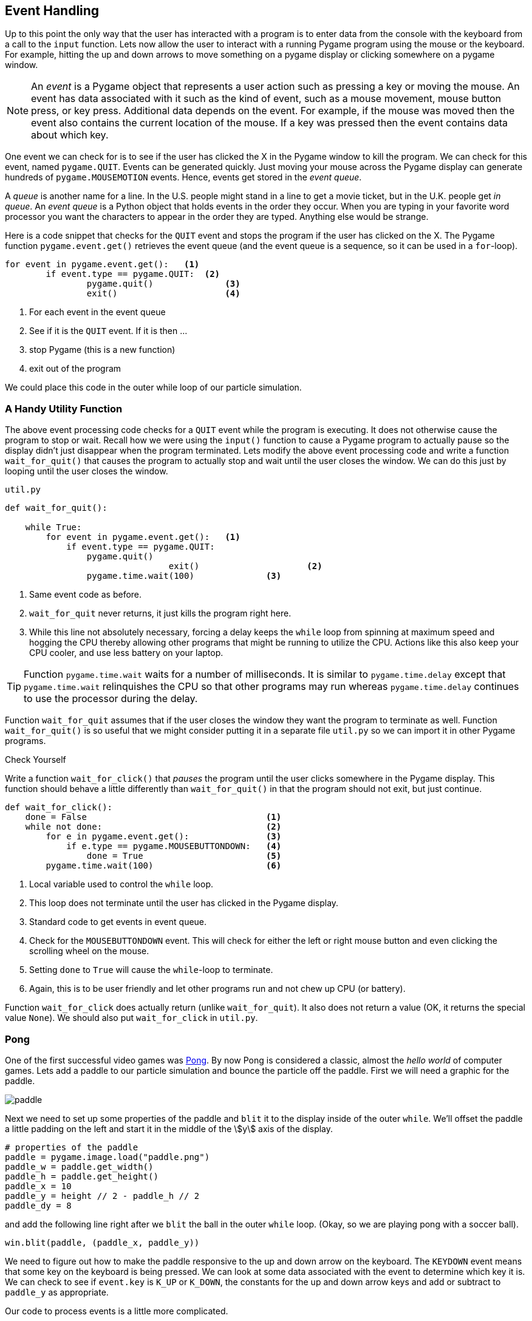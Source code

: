 == Event Handling

Up to this point the only way that the user has interacted with a program is to enter data from the console with the keyboard from a call to the `input` function.  Lets now allow the user to interact with a running Pygame program using the mouse or the keyboard. For example, hitting the up and down arrows to move something on a pygame display or clicking somewhere on a pygame window.

NOTE: An _event_ is a Pygame object that represents a user action such as pressing a key or moving the mouse. An event has data associated with it such as the kind of event, such as a mouse movement, mouse button press, or key press. Additional data depends on the event. For example, if the mouse was moved then the event also contains the current location of the mouse. If a key was pressed then the event contains data about which key.

One event we can check for is to see if the user has clicked the X in the Pygame
window to kill the program. We can check for this event, named `pygame.QUIT`. Events can be generated quickly. Just moving your mouse across the Pygame display can generate hundreds of `pygame.MOUSEMOTION` events.  Hence, events get stored in the _event queue_. 

A _queue_ is another name for a line. In the U.S. people might stand in a line to get a movie ticket, but in the U.K. people get _in queue_. An _event queue_ is a Python object that holds events in the order they occur. When you are typing in your favorite word processor you want the characters to appear in the order they are typed. Anything else would be strange.  

Here is a code snippet that checks for the `QUIT` event and stops the program if the user
has clicked on the X. The Pygame function `pygame.event.get()` retrieves the event queue (and the event queue is a sequence, so it can be used in a `for`-loop).

[source,python,numbered]
----
for event in pygame.event.get():   <1>
	if event.type == pygame.QUIT:  <2>
		pygame.quit()              <3>
		exit()                     <4>
----
<1> For each event in the event queue
<2> See if it is the `QUIT` event. If it is then ...
<3> stop Pygame (this is a new function)
<4> exit out of the program

We could place this code in the outer while loop of our particle simulation.

=== A Handy Utility Function

The above event processing code checks for a `QUIT` event while the program is executing. It does not otherwise cause the program to stop or wait. Recall how we were using the `input()` function to cause a Pygame program to actually pause so the display didn't just disappear when the program terminated. Lets modify the above event processing code and write a function `wait_for_quit()` that causes the program to actually stop and wait until the user closes the window. We can do this just by looping until the user closes the window.

.`util.py`
[source,python,numbered]
----
def wait_for_quit():
   
    while True:
        for event in pygame.event.get():   <1>
            if event.type == pygame.QUIT:
                pygame.quit()              
				exit()                     <2>
		pygame.time.wait(100)              <3>
----
<1> Same event code as before.
<2> `wait_for_quit` never returns, it just kills the program right here.
<3> While this line not absolutely necessary, forcing a delay keeps the `while` loop from spinning at maximum speed and hogging the CPU thereby allowing other programs that might be running to utilize the CPU. Actions like this also keep your CPU cooler, and use less battery on your laptop.

TIP: Function `pygame.time.wait` waits for a number of milliseconds. It is similar to `pygame.time.delay` except that `pygame.time.wait` relinquishes the CPU so that other programs may run whereas `pygame.time.delay` continues to use the processor during the delay. 

Function `wait_for_quit` assumes that if the user closes the window they want the program to terminate as well. Function `wait_for_quit()` is so useful that we might consider putting it in a separate file `util.py` so we can import it in other Pygame programs.

.Check Yourself +++<span style='color:red;margin-right:1.25em; display:inline-block;'>&nbsp;&nbsp;&nbsp;</span>+++
Write a function `wait_for_click()` that _pauses_ the program until the user clicks 
somewhere in the Pygame display. This function should behave a little differently than `wait_for_quit()` in that the program should not exit, but just continue.

[.result]
====

[source,python,numbered]
----
def wait_for_click():
    done = False                                   <1>
    while not done:                                <2>
        for e in pygame.event.get():               <3>
            if e.type == pygame.MOUSEBUTTONDOWN:   <4>
                done = True                        <5>
        pygame.time.wait(100)                      <6>

----
<1> Local variable used to control the `while` loop.
<2> This loop does not terminate until the user has clicked in the Pygame display.
<3> Standard code to get events in event queue.
<4> Check for the `MOUSEBUTTONDOWN` event. This will check for either the left or right mouse button and even clicking the scrolling wheel on the mouse.
<5> Setting `done` to `True` will cause the `while`-loop to terminate.
<6> Again, this is to be user friendly and let other programs run and not chew up CPU (or battery).

Function `wait_for_click` does actually return (unlike `wait_for_quit`). It also does not return a value (OK, it returns the special value `None`).  We should also put `wait_for_click` in `util.py`.

====

=== Pong

One of the first successful video games was https://en.wikipedia.org/wiki/Pong[Pong]. By now Pong is considered a classic, almost the _hello world_ of computer games.  Lets add a paddle to our particle simulation and bounce the particle off the paddle. First we will need a graphic for the paddle.

image::paddle.png[caption="Our Pong Paddle", align="center"]

Next we need to set up some properties of the paddle and `blit` it to the display inside of the outer `while`.  We'll offset the paddle a little padding on the left and start it in the middle of the stem:[y] axis of the display.

[source,python,numbered]
----
# properties of the paddle
paddle = pygame.image.load("paddle.png")
paddle_w = paddle.get_width()
paddle_h = paddle.get_height()
paddle_x = 10
paddle_y = height // 2 - paddle_h // 2
paddle_dy = 8
---- 

and add the following line right after we `blit` the ball in the outer `while` loop. (Okay, so we are playing pong with a soccer ball).

[source,python]
----
win.blit(paddle, (paddle_x, paddle_y))
----

We need to figure out how to make the paddle responsive to the up and down arrow on the keyboard. The `KEYDOWN` event means that some key on the keyboard is being pressed. We can look at some data associated with the event to determine which key it is.  We can
check to see if `event.key` is `K_UP` or `K_DOWN`, the constants for the up and down  arrow keys and add or subtract to `paddle_y` as appropriate.

Our code to process events is a little more complicated.

[source,python,numbered]
----
for event in pygame.event.get():
    if event.type == pygame.QUIT:
	    pygame.quit()
	    exit()
    elif event.type == pygame.KEYDOWN:         <1>
        if event.key == pygame.K_UP:           <2>
            paddle_y = paddle_y - paddle_dy
        elif event.key == pygame.K_DOWN:       <3>
            paddle_y = paddle_y + paddle_dy
----
<1> Do we have a key press event?
<2> If so, then is it the up-arrow ...
<3> or the down-arrow key?

When you add this to the outer `while` loop you will notice that you need to keep hitting the up or down arrow key just to move the paddle one pixel. That is because when you press the down arrow key you generate only one event. What we would like to have happen is that when we press the key we continue to generate `KEYDOWN` events at a regular interval as long as it stays pressed. We can do this at the start of the program using the Pygame function:

[source,python]
----
pygame.key.set_repeat(initial,interval)
----

What this says is to generate an initial event after `initial` milliseconds and then at regular intervals of `interval` milliseconds as the key is pressed.  Reasonable values for
`initial` and `interval` are `1` millisecond.

[source,python]
----
pygame.key.set_repeat(1,1)
----

Moving the paddle one pixel at a time is still slow, so we'll set up another variable `paddle_dy` to move it eight pixels every event.

In order to make this a complete Pong game we need some way to lose. In Pong this is by not hitting the ball and having go off the left edge. IN the `move` function we need to remove the code that bounces the particle off of the left wall. And in the outer `while` loop we can simply check the stem:[x] coordinate of the ball and exit the program much like we did for the `QUIT` event.

.Check Yourself +++<span style='color:red;margin-right:1.25em; display:inline-block;'>&nbsp;&nbsp;&nbsp;</span>+++
Modify the `move` function so the particle does not bounce off of the left wall.

[.result]
====
Simply delete the part of the condition where we check if stem:[x] is less than 0. The new `move` function is below.

[source,python,numbered]
----
def move(x, y, dx, dy):

    dt = clock.tick(60) / 1000.0   # time elapsed since last frame

    x = x + dt * ball_dx           # new x and y coordinates      
    y = y + dt * ball_dy

	# code to bounce off of left wall was deleted here.
	
    if x + ball_w >= width:        # right wall
        x = width - ball_w
        dx = -dx

    if y < 0:                      # top wall
        y = 0
        dy = -dy
    elif y + ball_h >= height:     # bottom wall
        y = height - ball_h
        dy = -dy

    return (x,y,dx,dy)
----
====

.Check Yourself +++<span style='color:red;margin-right:1.25em; display:inline-block;'>&nbsp;&nbsp;&nbsp;</span>+++
Modify the outer `while` loop so that the game ends (rather abruptly) when the ball
goes off the left hand side of the window.

[.result]
====
In the `move` function to check to see if the player lost we could add the following
code to the outer `while` loop.

[source,python,numbered]
----
# check to see if we lost.
if ball_x < 0:
	pygame.quit()
	exit()
----

Here is the entire outer while loop including our event code to check for the
`QUIT` event and the paddle movement.

[source,python,numbered]
----
pygame.key.set_repeat(1,1)

while True:
    win.fill(color.lightgray)

    (ball_x,ball_y,ball_dx,ball_dy) = \
          move(ball_x,ball_y,ball_dx,ball_dy)

    # check to see if we lost.
    if ball_x < 0:
        pygame.quit()
        exit()

    # handle events
    for event in pygame.event.get():  <1>
        if event.type == pygame.QUIT:
            pygame.quit()
            exit()
        elif event.type == pygame.KEYDOWN:
            if event.key == pygame.K_UP:
                paddle_y = paddle_y - paddle_dy
            elif event.key == pygame.K_DOWN:
                paddle_y = paddle_y + paddle_dy

    win.blit(ball, (ball_x, ball_y))
    win.blit(paddle, (paddle_x, paddle_y))

    pygame.display.update()
----
<1> This is the same as the event processing `for` loop we just covered above.

====

TIP: The outer loop, in our case the `while` loop (throttled by the frame rate) is often called _the game loop_.

We also need to bounce the ball off of the paddle. To do this lets make sure we understand the various coordinates and widths and heights.

image::ball_hitting_paddle.png[align="center", width=600]

With the paddle on the left hand side of the display, the ball is always coming in from the right. One common mistake is to check if the stem:[x] coordinate of the right side of the paddle (`paddle_x + paddle_w`) is equal to the left edge of the ball, `ball_x`. 

[source,python,numbered]
----
if paddle_x + paddle_w == ball_x:
    dx = -dx
----

But remember that the particle travels a certain distance each frame and the left edge of the ball will most likely overlap the right edge of the paddle and rarely be equal. We should check if the left edge of the ball is less than or equal to the right edge of the paddle.

[source,python,numbered]
----
if ball_x <= paddle_x + paddle_w:
    dx = -dx
----

That's closer. But this is true even if the ball goes off the left edge of the display. Now we need to check if the ball is within the stem:[y] coordinates of the paddle.

[source,python,numbered]
----
if x <= paddle_x + paddle_w and \
   paddle_y <= ball_y <= paddle_y + paddle_h: <1>
	dx = -dx
----
<1> Using Python's more mathematical notation for inequality stem:[x \le y \le z]

It probably makes sense for this to go in the `move` function for the ball to keep the body of the main loop less cluttered.

.Check Yourself +++<span style='color:red;margin-right:1.25em; display:inline-block;'>&nbsp;&nbsp;&nbsp;</span>+++
Modify the `move` function so that it properly checks to see if the ball bounces off of the paddle.

[.result]
====

[source,python]
----
def move(x, y, dx, dy):

    dt = clock.tick(60) / 1000.0

    x += dt * ball_dx
    y += dt * ball_dy

    if x + ball_w >= width:     # right wall
        x = width - ball_w
        dx = -dx

    if y < 0:                   #top wall
        y = 0
        dy = -dy
    elif y + ball_h >= height:  # bottom wall
        y = height - ball_h
        dy = -dy

    # check if particle hits paddle.          <1>
    if x <= paddle_x + paddle_w and \         <2>
       paddle_y <= y <= paddle_y + paddle_h:
        dx = -dx

    return (x,y,dx,dy)

----
<1> This `if`-statement is the only modification to the `move` function.
<2> We are using the parameters `x` and `y` and not `ball_x` and `ball_y`. Why? See the next _check yourself_.
====

.Check Yourself +++<span style='color:red;margin-right:1.25em; display:inline-block;'>&nbsp;&nbsp;&nbsp;</span>+++
Add a second ball to the pong game. Lose when both balls have gone off the screen.

[.result]
====
TBD

[source,python]
----
# TBD
----
====



=== Exercises

=== Terminology 

.Terminology
[cols="2"]
|===

a|
 * event

a|
 * event queue

|===
